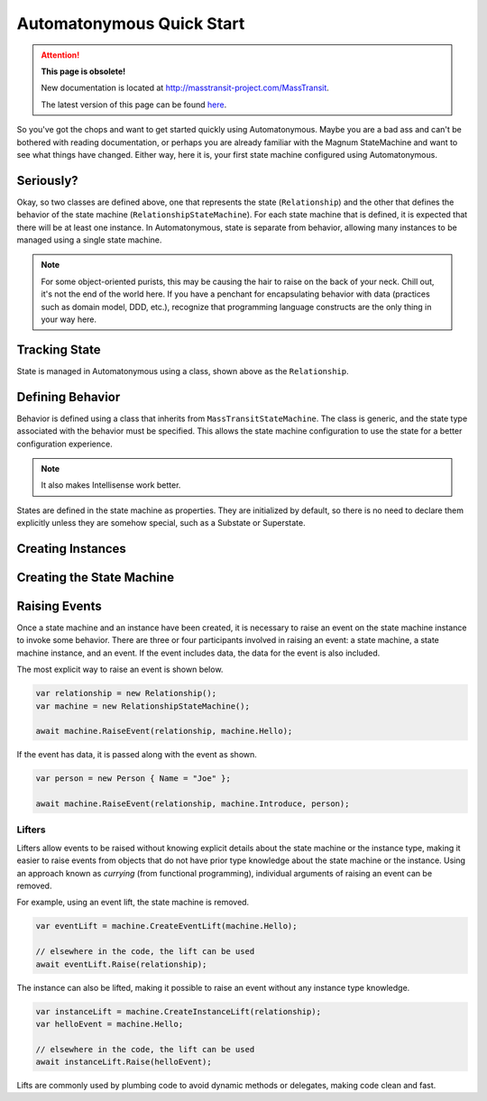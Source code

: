 Automatonymous Quick Start
==========================

.. attention:: **This page is obsolete!**

   New documentation is located at http://masstransit-project.com/MassTransit.

   The latest version of this page can be found here_.

.. _here: http://masstransit-project.com/Automatonymous/use/

So you've got the chops and want to get started quickly using Automatonymous. Maybe
you are a bad ass and can't be bothered with reading documentation, or perhaps you
are already familiar with the Magnum StateMachine and want to see what things have
changed. Either way, here it is, your first state machine configured using Automatonymous.

.. sourcecode:: csharp
    :linenos:

    class Relationship
    {
        public State CurrentState { get; set; }
        public string Name { get; set; }
    }

    class RelationshipStateMachine :
        MassTransitStateMachine<Relationship>
    {
        public RelationshipStateMachine()
        {
            Event(() => Hello);
            Event(() => PissOff);
            Event(() => Introduce);

            State(() => Friend);
            State(() => Enemy);

            Initially(
                When(Hello)
                    .TransitionTo(Friend),
                When(PissOff)
                    .TransitionTo(Enemy),
                When(Introduce)
                    .Then(ctx => ctx.Instance.Name = ctx.Data.Name)
                    .TransitionTo(Friend)                   
            );
        }

        public State Friend { get; private set; }
        public State Enemy { get; private set; }

        public Event Hello { get; private set; }
        public Event PissOff { get; private set; }
        public Event<Person> Introduce { get; private set; }
    }

    class Person
    {
        public string Name { get; set; }
    }


Seriously?
----------

Okay, so two classes are defined above, one that represents the state (``Relationship``)
and the other that defines the behavior of the state machine (``RelationshipStateMachine``).
For each state machine that is defined, it is expected that there will be at least one instance.
In Automatonymous, state is separate from behavior, allowing many instances to be managed using
a single state machine.

.. note:: 

    For some object-oriented purists, this may be causing the hair to raise on the back of your neck.
    Chill out, it's not the end of the world here. If you have a penchant for encapsulating 
    behavior with data (practices such as domain model, DDD, etc.), recognize that programming language
    constructs are the only thing in your way here.


Tracking State
--------------

State is managed in Automatonymous using a class, shown above as the ``Relationship``.


Defining Behavior
-----------------

Behavior is defined using a class that inherits from ``MassTransitStateMachine``. The class is generic,
and the state type associated with the behavior must be specified. This allows the state machine configuration
to use the state for a better configuration experience.

.. note::

    It also makes Intellisense work better.
    

States are defined in the state machine as properties. They are initialized by default, so there is no need
to declare them explicitly unless they are somehow special, such as a Substate or Superstate.

.. note:

    Configuration of a state machine is done using an internal DSL, using an approach known as Object Scoping,
    and is explained in Martin Fowler's Domain Specific Languages book.
    

Creating Instances
------------------


Creating the State Machine
--------------------------


Raising Events
--------------

Once a state machine and an instance have been created, it is necessary to raise an event on the state
machine instance to invoke some behavior. There are three or four participants involved in raising an event: a
state machine, a state machine instance, and an event. If the event includes data, the data for the event is also
included.

The most explicit way to raise an event is shown below.

.. sourcecode:: csharp

    var relationship = new Relationship();
    var machine = new RelationshipStateMachine();
    
    await machine.RaiseEvent(relationship, machine.Hello);

If the event has data, it is passed along with the event as shown.

.. sourcecode:: csharp

    var person = new Person { Name = "Joe" };
    
    await machine.RaiseEvent(relationship, machine.Introduce, person);

Lifters
^^^^^^^

Lifters allow events to be raised without knowing explicit details about the state machine or the instance type,
making it easier to raise events from objects that do not have prior type knowledge about the state machine or the
instance. Using an approach known as *currying* (from functional programming), individual arguments of raising an event can
be removed.

For example, using an event lift, the state machine is removed.

.. sourcecode:: csharp

    var eventLift = machine.CreateEventLift(machine.Hello);

    // elsewhere in the code, the lift can be used    
    await eventLift.Raise(relationship);

The instance can also be lifted, making it possible to raise an event without any instance type knowledge.

.. sourcecode:: csharp

    var instanceLift = machine.CreateInstanceLift(relationship);
    var helloEvent = machine.Hello;

    // elsewhere in the code, the lift can be used
    await instanceLift.Raise(helloEvent);

Lifts are commonly used by plumbing code to avoid dynamic methods or delegates, making code
clean and fast.
